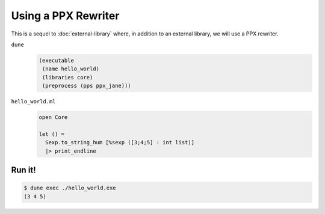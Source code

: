 Using a PPX Rewriter
====================

This is a sequel to :doc:`external-library` where, in addition to an external
library, we will use a PPX rewriter.

``dune``
  .. code:: dune
  
      (executable
       (name hello_world)
       (libraries core)
       (preprocess (pps ppx_jane)))

``hello_world.ml``
  .. code:: ocaml
  
      open Core
  
      let () =
        Sexp.to_string_hum [%sexp ([3;4;5] : int list)]
        |> print_endline

Run it!
-------

.. code:: console

  $ dune exec ./hello_world.exe
  (3 4 5)
